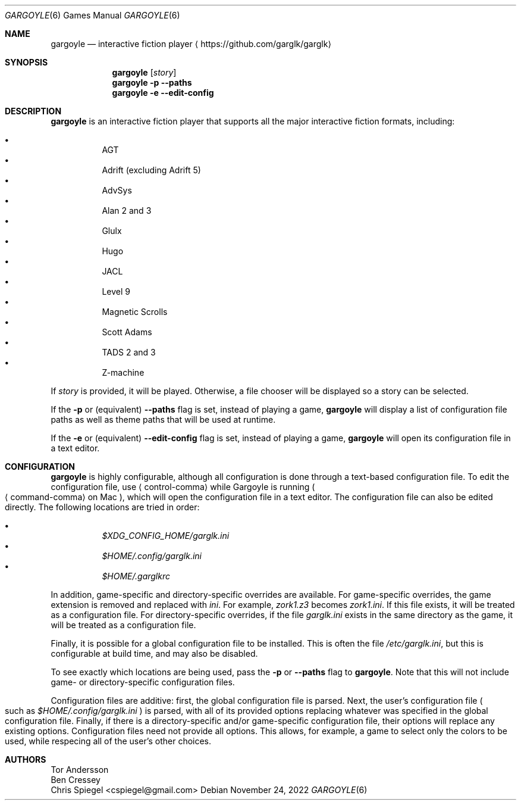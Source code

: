 .Dd November 24, 2022
.Dt GARGOYLE 6
.Os
.Sh NAME
.Nm gargoyle
.Nd interactive fiction player
.Aq Lk https://github.com/garglk/garglk
.Sh SYNOPSIS
.Nm
.Op Ar story
.Nm
.Fl p
.Fl \-paths
.Nm
.Fl e
.Fl \-edit-config
.Sh DESCRIPTION
.Nm
is an interactive fiction player that supports all the major interactive fiction
formats, including:
.Pp
.Bl -bullet -offset indent -width 0 -compact
.It
AGT
.It
Adrift (excluding Adrift 5)
.It
AdvSys
.It
Alan 2 and 3
.It
Glulx
.It
Hugo
.It
JACL
.It
Level 9
.It
Magnetic Scrolls
.It
Scott Adams
.It
TADS 2 and 3
.It
Z\-machine
.El
.Pp
If
.Ar story
is provided, it will be played.
Otherwise, a file chooser will be displayed so a story can be selected.
.Pp
If the
.Fl p
or (equivalent)
.Fl \-paths
flag is set, instead of playing a game,
.Nm
will display a list of configuration file paths as well as theme paths
that will be used at runtime.
.Pp
If the
.Fl e
or (equivalent)
.Fl \-edit-config
flag is set, instead of playing a game,
.Nm
will open its configuration file in a text editor.
.Sh CONFIGURATION
.Nm
is highly configurable, although all configuration is done through a text-based
configuration file.
To edit the configuration file, use
.Aq control-comma
while Gargoyle is running
.Po Aq command-comma
on Mac
.Pc ,
which will open the configuration file in a text editor.
The configuration file can also be edited directly.
The following locations are tried in order:
.Pp
.Bl -bullet -offset indent -width 0 -compact
.It
.Pa $XDG_CONFIG_HOME/garglk.ini
.It
.Pa $HOME/.config/garglk.ini
.It
.Pa $HOME/.garglkrc
.El
.Pp
In addition, game-specific and directory-specific overrides are available.
For game-specific overrides, the game extension is removed and replaced with
.Pa ini .
For example,
.Pa zork1.z3
becomes
.Pa zork1.ini .
If this file exists, it will be treated as a configuration file.
For directory-specific overrides, if the file
.Pa garglk.ini
exists in the same directory as the game, it will be treated as a configuration
file.
.Pp
Finally, it is possible for a global configuration file to be installed.
This is often the file
.Pa /etc/garglk.ini ,
but this is configurable at build time, and may also be disabled.
.Pp
To see exactly which locations are being used, pass the
.Fl p
or
.Fl \-paths
flag to
.Nm .
Note that this will not include game- or directory-specific
configuration files.
.Pp
Configuration files are additive: first, the global configuration file is
parsed.
Next, the user's configuration file
.Po
such as
.Pa $HOME/.config/garglk.ini
.Pc
is parsed, with all of its provided options replacing whatever was specified in
the global configuration file.
Finally, if there is a directory-specific and/or game-specific configuration
file, their options will replace any existing options.
Configuration files need not provide all options.
This allows, for example, a game to select only the colors to be used, while
respecing all of the user's other choices.
.Sh AUTHORS
.An "Tor Andersson"
.An "Ben Cressey"
.An "Chris Spiegel" Aq cspiegel@gmail.com
